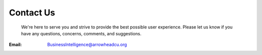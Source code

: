 .. BranchVolume documentation contact file, created by
   Justin on 10/22/2015


Contact Us
===================================

 We're here to serve you and strive to provide the best possible user experience. Please let us know if you have any   questions, concerns, comments, and suggestions.

:Email:	BusinessIntelligence@arrowheadcu.org
